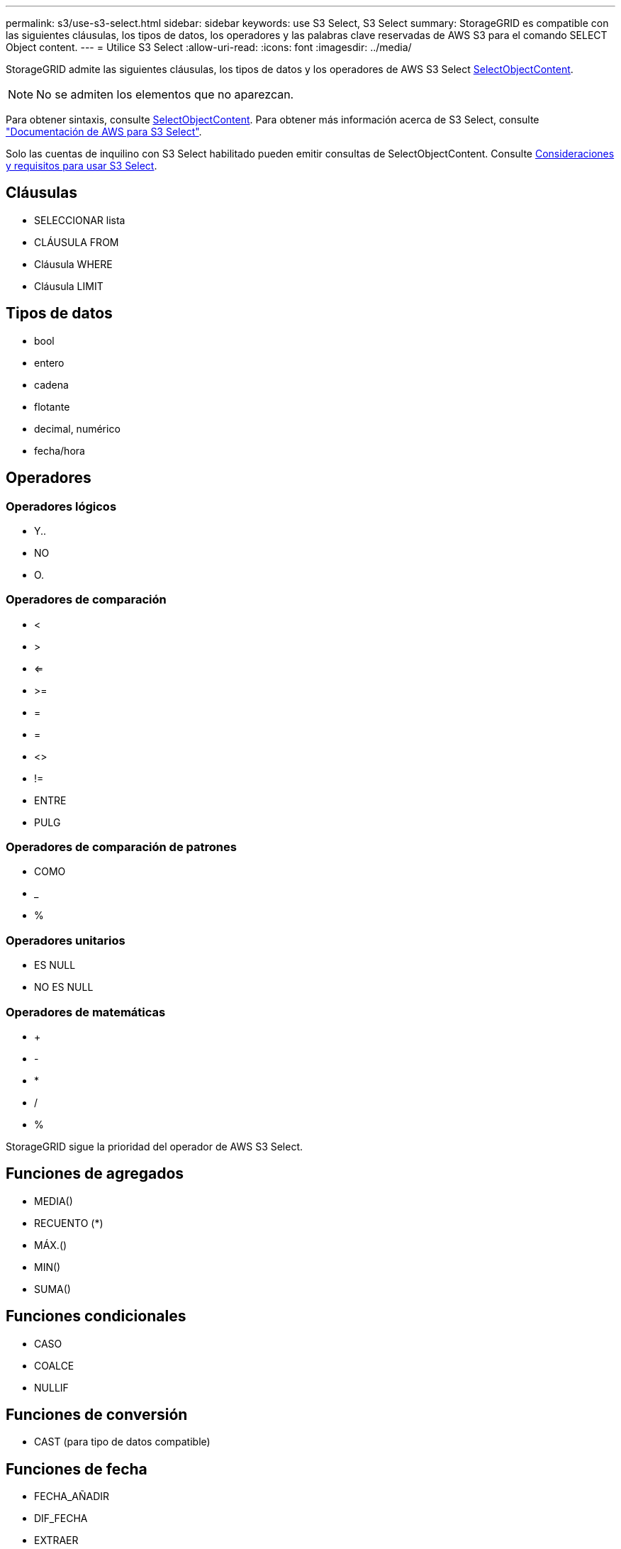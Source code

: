 ---
permalink: s3/use-s3-select.html 
sidebar: sidebar 
keywords: use S3 Select, S3 Select 
summary: StorageGRID es compatible con las siguientes cláusulas, los tipos de datos, los operadores y las palabras clave reservadas de AWS S3 para el comando SELECT Object content. 
---
= Utilice S3 Select
:allow-uri-read: 
:icons: font
:imagesdir: ../media/


[role="lead"]
StorageGRID admite las siguientes cláusulas, los tipos de datos y los operadores de AWS S3 Select xref:select-object-content.adoc[SelectObjectContent].


NOTE: No se admiten los elementos que no aparezcan.

Para obtener sintaxis, consulte xref:select-object-content.adoc[SelectObjectContent]. Para obtener más información acerca de S3 Select, consulte https://docs.aws.amazon.com/AmazonS3/latest/userguide/selecting-content-from-objects.html["Documentación de AWS para S3 Select"^].

Solo las cuentas de inquilino con S3 Select habilitado pueden emitir consultas de SelectObjectContent. Consulte xref:../admin/manage-s3-select-for-tenant-accounts.adoc[Consideraciones y requisitos para usar S3 Select].



== Cláusulas

* SELECCIONAR lista
* CLÁUSULA FROM
* Cláusula WHERE
* Cláusula LIMIT




== Tipos de datos

* bool
* entero
* cadena
* flotante
* decimal, numérico
* fecha/hora




== Operadores



=== Operadores lógicos

* Y..
* NO
* O.




=== Operadores de comparación

* <
* >
* <=
* >=
* =
* =
* <>
* !=
* ENTRE
* PULG




=== Operadores de comparación de patrones

* COMO
* _
* %




=== Operadores unitarios

* ES NULL
* NO ES NULL




=== Operadores de matemáticas

* +
* -
* *
* /
* %


StorageGRID sigue la prioridad del operador de AWS S3 Select.



== Funciones de agregados

* MEDIA()
* RECUENTO (*)
* MÁX.()
* MIN()
* SUMA()




== Funciones condicionales

* CASO
* COALCE
* NULLIF




== Funciones de conversión

* CAST (para tipo de datos compatible)




== Funciones de fecha

* FECHA_AÑADIR
* DIF_FECHA
* EXTRAER
* TO_STRING
* TO_TIMESTAMP
* UTCNOW




== Funciones de cadena

* CHAR_LENGTH, CHARACTER_LENGTH
* INFERIOR
* SUBCADENA
* RECORTE
* SUPERIOR


